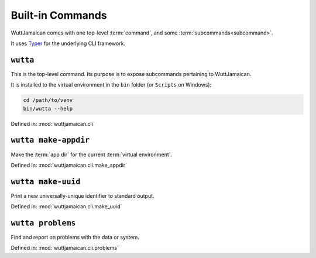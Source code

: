 
Built-in Commands
=================

WuttJamaican comes with one top-level :term:`command`, and some
:term:`subcommands<subcommand>`.

It uses `Typer`_ for the underlying CLI framework.

.. _Typer: https://typer.tiangolo.com/


``wutta``
---------

This is the top-level command.  Its purpose is to expose subcommands
pertaining to WuttJamaican.

It is installed to the virtual environment in the ``bin`` folder (or
``Scripts`` on Windows):

.. code-block:: sh

   cd /path/to/venv
   bin/wutta --help

Defined in: :mod:`wuttjamaican.cli`

.. program-output:: wutta --help


.. _wutta-make-appdir:

``wutta make-appdir``
---------------------

Make the :term:`app dir` for the current :term:`virtual environment`.

Defined in: :mod:`wuttjamaican.cli.make_appdir`

.. program-output:: wutta make-appdir --help


.. _wutta-make-uuid:

``wutta make-uuid``
-------------------

Print a new universally-unique identifier to standard output.

Defined in: :mod:`wuttjamaican.cli.make_uuid`

.. program-output:: wutta make-uuid --help


.. _wutta-problems:

``wutta problems``
------------------

Find and report on problems with the data or system.

Defined in: :mod:`wuttjamaican.cli.problems`

.. program-output:: wutta problems --help

